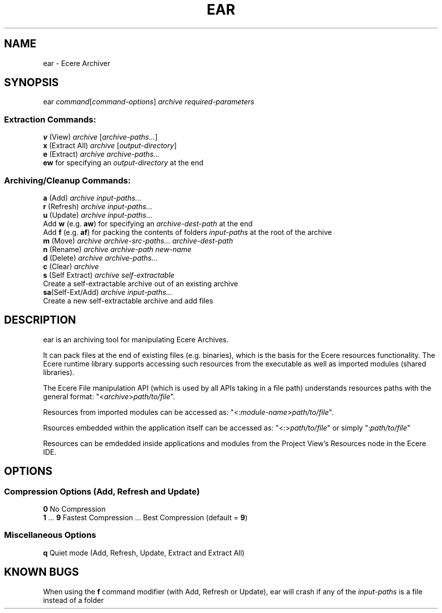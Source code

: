 .TH EAR "1" "August 2012" "ear" "Ecere SDK/eC Compiling Tools"
.SH NAME
ear - Ecere Archiver
.SH SYNOPSIS
ear \fIcommand\fR[\fIcommand-options\fR] \fIarchive\fR \fIrequired-parameters\fR
.SS "Extraction Commands:"
\fBv\fR (View)         \fIarchive\fR [\fIarchive-paths...\fR]
.RS 0
\fBx\fR (Extract All)  \fIarchive\fR [\fIoutput-directory\fR]
.RS 0
\fBe\fR (Extract)      \fIarchive\fR \fIarchive-paths...\fR
   \fBew\fR for specifying an \fIoutput-directory\fR at the end
.SS "Archiving/Cleanup Commands:"
.RS 0
\fBa\fR (Add)          \fIarchive\fR \fIinput-paths...\fR
.RS 0
\fBr\fR (Refresh)      \fIarchive\fR \fIinput-paths...\fR
.RS 0
\fBu\fR (Update)       \fIarchive\fR \fIinput-paths...\fR
 Add \fBw\fR (e.g. \fBaw\fR) for specifying an \fIarchive-dest-path\fR at the end
 Add \fBf\fR (e.g. \fBaf\fR) for packing the contents of folders \fIinput-paths\fR at the root of the archive    
.RS 0
\fBm\fR (Move)         \fIarchive\fR \fIarchive-src-paths...\fR \fIarchive-dest-path\fR
.RS 0
\fBn\fR (Rename)       \fIarchive\fR \fIarchive-path\fR \fInew-name\fR
.RS 0
\fBd\fR (Delete)       \fIarchive\fR \fIarchive-paths...\fR
.RS 0
\fBc\fR (Clear)        \fIarchive\fR
.RS 0
\fBs\fR (Self Extract) \fIarchive\fR \fIself-extractable\fR
   Create a self-extractable archive out of an existing archive
.RS 0
\fBsa\fR(Self-Ext/Add) \fIarchive\fR \fIinput-paths...\fR
   Create a new self-extractable archive and add files
.SH DESCRIPTION
ear is an archiving tool for manipulating Ecere Archives.
.P
It can pack files at the end of existing files (e.g. binaries), which is the basis for the Ecere resources functionality.
The Ecere runtime library supports accessing such resources from the executable as well as imported modules (shared libraries).
.P
The Ecere File manipulation API (which is used by all APIs taking in a file path) understands resources paths with the general format: "<\fIarchive\fR>\fIpath/to/file\fR".
.P
Resources from imported modules can be accessed as: "<:\fImodule-name\fR>\fIpath/to/file\fR".
.P
Rsources embedded within the application itself can be accessed as: "<:>\fIpath/to/file\fR" or simply ":\fIpath/to/file\fR"
.P
Resources can be emdedded inside applications and modules from the Project View's Resources node in the Ecere IDE.

.SH OPTIONS
.RS 0
.SS Compression Options (Add, Refresh and Update)
.RS 0
\fB0\fR  No Compression
.RS 0
\fB1\fR ... \fB9\fR  Fastest Compression ... Best Compression (default = \fB9\fR)
.RS 0
.SS Miscellaneous Options
.RS 0
\fBq\fR  Quiet mode (Add, Refresh, Update, Extract and Extract All)
.SH KNOWN BUGS
When using the \fBf\fR command modifier (with Add, Refresh or Update), ear will crash if any of the \fIinput-paths\fR is a file instead of a folder
